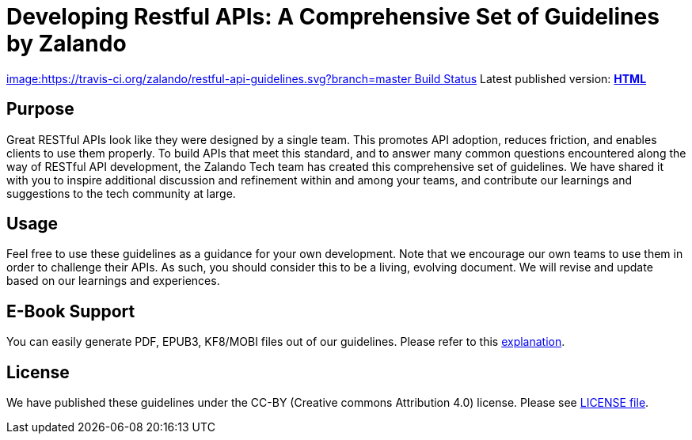 = Developing Restful APIs: A Comprehensive Set of Guidelines by Zalando

https://travis-ci.org/zalando/restful-api-guidelines[image:https://travis-ci.org/zalando/restful-api-guidelines.svg?branch=master Build Status]
Latest published version: http://zalando.github.io/restful-api-guidelines[*HTML*]

== Purpose

Great RESTful APIs look like they were designed by a single team. This
promotes API adoption, reduces friction, and enables clients to use them
properly. To build APIs that meet this standard, and to answer many
common questions encountered along the way of RESTful API development,
the Zalando Tech team has created this comprehensive set of guidelines.
We have shared it with you to inspire additional discussion and
refinement within and among your teams, and contribute our learnings and
suggestions to the tech community at large.

== Usage

Feel free to use these guidelines as a guidance for your own
development. Note that we encourage our own teams to use them in order
to challenge their APIs. As such, you should consider this to be a
living, evolving document. We will revise and update based on our
learnings and experiences.

== E-Book Support

You can easily generate PDF, EPUB3, KF8/MOBI files out of our guidelines.
Please refer to this
http://asciidoctor.org/docs/convert-asciidoc-to-epub/[explanation].

== License

We have published these guidelines under the CC-BY (Creative commons
Attribution 4.0) license. Please see link:LICENSE[LICENSE file].
